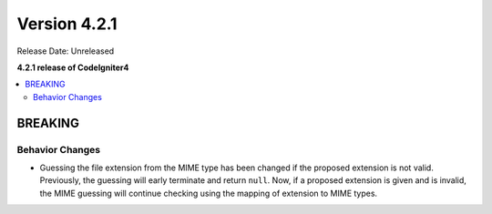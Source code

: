 Version 4.2.1
#############

Release Date: Unreleased

**4.2.1 release of CodeIgniter4**

.. contents::
    :local:
    :depth: 2

BREAKING
********

Behavior Changes
================

- Guessing the file extension from the MIME type has been changed if the proposed extension is not valid. Previously, the guessing will early terminate and return ``null``. Now, if a proposed extension is given and is invalid, the MIME guessing will continue checking using the mapping of extension to MIME types.
